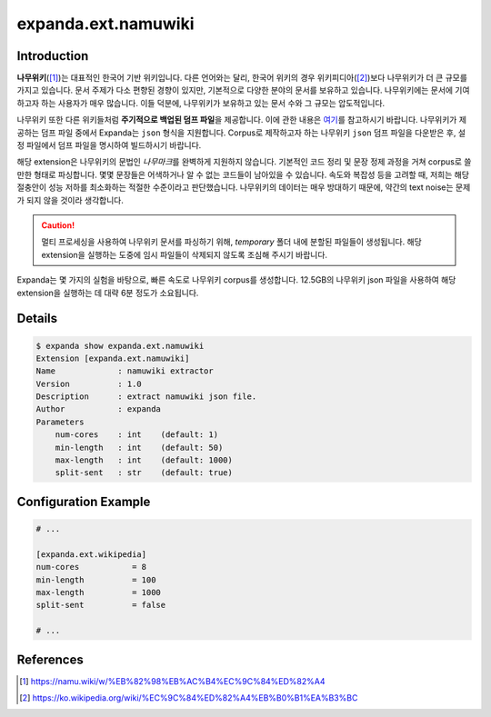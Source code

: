 expanda.ext.namuwiki
====================

Introduction
------------
**나무위키**\([#]_)는 대표적인 한국어 기반 위키입니다. 다른 언어와는 달리, 한국어 위키의
경우 위키피디아([#]_)보다 나무위키가 더 큰 규모를 가지고 있습니다. 문서 주제가 다소 편향된
경향이 있지만, 기본적으로 다양한 분야의 문서를 보유하고 있습니다. 나무위키에는 문서에
기여하고자 하는 사용자가 매우 많습니다. 이들 덕분에, 나무위키가 보유하고 있는 문서 수와 그
규모는 압도적입니다.

나무위키 또한 다른 위키들처럼 **주기적으로 백업된 덤프 파일**\을 제공합니다. 이에 관한
내용은 `여기`_\를 참고하시기 바랍니다. 나무위키가 제공하는 덤프 파일 중에서 Expanda는
``json`` 형식을 지원합니다. Corpus로 제작하고자 하는 나무위키 ``json`` 덤프 파일을
다운받은 후, 설정 파일에서 덤프 파일을 명시하여 빌드하시기 바랍니다.

해당 extension은 나무위키의 문법인 *나무마크*\를 완벽하게 지원하지 않습니다. 기본적인 코드
정리 및 문장 정제 과정을 거쳐 corpus로 쓸 만한 형태로 파싱합니다. 몇몇 문장들은 어색하거나
알 수 없는 코드들이 남아있을 수 있습니다. 속도와 복잡성 등을 고려할 때, 저희는 해당
절충안이 성능 저하를 최소화하는 적절한 수준이라고 판단했습니다. 나무위키의 데이터는 매우
방대하기 때문에, 약간의 text noise는 문제가 되지 않을 것이라 생각합니다.

.. caution::
    멀티 프로세싱을 사용하여 나무위키 문서를 파싱하기 위해, `temporary` 폴더 내에 분할된
    파일들이 생성됩니다. 해당 extension을 실행하는 도중에 임시 파일들이 삭제되지 않도록
    조심해 주시기 바랍니다.

Expanda는 몇 가지의 실험을 바탕으로, 빠른 속도로 나무위키 corpus를 생성합니다. 12.5GB의
나무위키 json 파일을 사용하여 해당 extension을 실행하는 데 대략 6분 정도가 소요됩니다.

Details
-------
.. code:: console

    $ expanda show expanda.ext.namuwiki
    Extension [expanda.ext.namuwiki]
    Name             : namuwiki extractor
    Version          : 1.0
    Description      : extract namuwiki json file.
    Author           : expanda
    Parameters
        num-cores    : int    (default: 1)
        min-length   : int    (default: 50)
        max-length   : int    (default: 1000)
        split-sent   : str    (default: true)

Configuration Example
---------------------
.. code:: ini

    # ...

    [expanda.ext.wikipedia]
    num-cores           = 8
    min-length          = 100
    max-length          = 1000
    split-sent          = false

    # ...

References
----------
.. [#] https://namu.wiki/w/%EB%82%98%EB%AC%B4%EC%9C%84%ED%82%A4
.. [#] https://ko.wikipedia.org/wiki/%EC%9C%84%ED%82%A4%EB%B0%B1%EA%B3%BC
.. _`여기`: https://namu.wiki/w/%EB%82%98%EB%AC%B4%EC%9C%84%ED%82%A4:%EB%8D%B0%EC%9D%B4%ED%84%B0%EB%B2%A0%EC%9D%B4%EC%8A%A4%20%EB%8D%A4%ED%94%84
